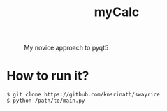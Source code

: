 #+TITLE: myCalc
#+CAPTION: My novice approach to pyqt5
#+ATTR_HTML: :alt myCalc :title myCalc :align left
[[https://raw.githubusercontent.com/knsrinath/swayrice/main/screenshot-2021-06-11-15%3A04%3A50.png]]

* How to run it?

#+begin_example
$ git clone https://github.com/knsrinath/swayrice
$ python /path/to/main.py
#+end_example
